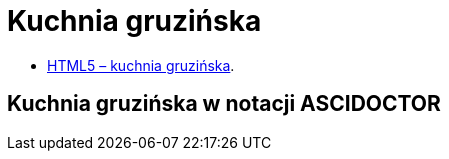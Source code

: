 # Kuchnia gruzińska

* https://llisowska.github.io/docs/[HTML5 – kuchnia gruzińska].

## Kuchnia gruzińska w notacji ASCIDOCTOR
